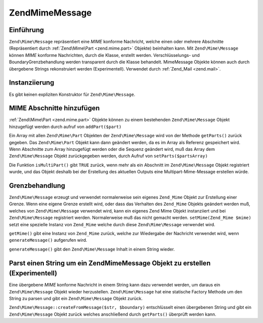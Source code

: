 .. EN-Revision: none
.. _zend.mime.message:

Zend\Mime\Message
=================

.. _zend.mime.message.introduction:

Einführung
----------

``Zend\Mime\Message`` repräsentiert eine *MIME* konforme Nachricht, welche einen oder mehrere Abschnitte
(Repräsentiert durch :ref:`Zend\Mime\Part <zend.mime.part>` Objekte) beinhalten kann. Mit ``Zend\Mime\Message``
können *MIME* konforme Nachrichten, durch die Klasse, erstellt werden. Verschlüsselungs- und
BoundaryGrenzbehandlung werden transparent durch die Klasse behandelt. MimeMessage Objekte können auch durch
übergebene Strings rekonstruiert werden (Experimentell). Verwendet durch :ref:`Zend_Mail <zend.mail>`.

.. _zend.mime.message.instantiation:

Instanziierung
--------------

Es gibt keinen expliziten Konstruktor für ``Zend\Mime\Message``.

.. _zend.mime.message.addparts:

MIME Abschnitte hinzufügen
--------------------------

:ref:`Zend\Mime\Part <zend.mime.part>` Objekte können zu einem bestehenden ``Zend\Mime\Message`` Objekt
hinzugefügt werden durch aufruf von ``addPart($part)``

Ein Array mit allen ``Zend\Mime\Part`` Objekten der ``Zend\Mime\Message`` wird von der Methode ``getParts()``
zurück gegeben. Das ``Zend\Mime\Part`` Objekt kann dann geändert werden, da es im Array als Referenz gespeichert
wird. Wenn Abschnitte zum Array hinzugefügt werden oder die Sequenz geändert wird, muß das Array dem
``Zend\Mime\Message`` Objekt zurückgegeben werden, durch Aufruf von ``setParts($partsArray)``

Die Funktion ``isMultiPart()`` gibt ``TRUE`` zurück, wenn mehr als ein Abschnitt im ``Zend\Mime\Message`` Objekt
registriert wurde, und das Objekt deshalb bei der Erstellung des aktuellen Outputs eine Multipart-Mime-Message
erstellen würde.

.. _zend.mime.message.bondary:

Grenzbehandlung
---------------

``Zend\Mime\Message`` erzeugt und verwendet normalerweise sein eigenes ``Zend_Mime`` Objekt zur Erstellung einer
Grenze. Wenn eine eigene Grenze erstellt wird, oder dass das Verhalten des ``Zend_Mime`` Objekts geändert werden
muß, welches von ``Zend\Mime\Message`` verwendet wird, kann ein eigenes Zend Mime Objekt instanziiert und bei
``Zend\Mime\Message`` registriert werden. Normalerweise muß das nicht gemacht werden. ``setMime(Zend_Mime $mime)``
setzt eine spezielle Instanz von ``Zend_Mime`` welche durch diese ``Zend\Mime\Message`` verwendet wird.

``getMime()`` gibt eine Instanz von ``Zend_Mime`` zurück, welche zur Wiedergabe der Nachricht verwendet wird, wenn
``generateMessage()`` aufgerufen wird.

``generateMessage()`` gibt den ``Zend\Mime\Message`` Inhalt in einem String wieder.

.. _zend.mime.message.parse:

Parst einen String um ein Zend\Mime\Message Objekt zu erstellen (Experimentell)
-------------------------------------------------------------------------------

Eine übergebene *MIME* konforme Nachricht in einem String kann dazu verwendet werden, um daraus ein
``Zend\Mime\Message`` Objekt wieder herzustellen. ``Zend\Mime\Message`` hat eine statische Factory Methode um den
String zu parsen und gibt ein ``Zend\Mime\Message`` Objekt zurück.

``Zend\Mime\Message::createFromMessage($str, $boundary)`` entschlüsselt einen übergebenen String und gibt ein
``Zend\Mime\Message`` Objekt zurück welches anschließend durch ``getParts()`` überprüft werden kann.


